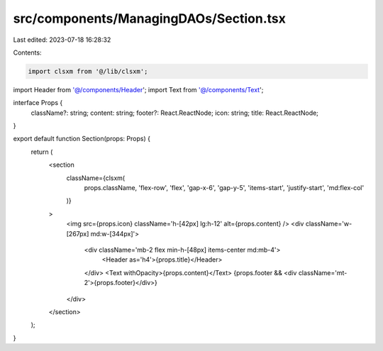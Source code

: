 src/components/ManagingDAOs/Section.tsx
=======================================

Last edited: 2023-07-18 16:28:32

Contents:

.. code-block:: tsx

    import clsxm from '@/lib/clsxm';

import Header from '@/components/Header';
import Text from '@/components/Text';

interface Props {
  className?: string;
  content: string;
  footer?: React.ReactNode;
  icon: string;
  title: React.ReactNode;
}

export default function Section(props: Props) {
  return (
    <section
      className={clsxm(
        props.className,
        'flex-row',
        'flex',
        'gap-x-6',
        'gap-y-5',
        'items-start',
        'justify-start',
        'md:flex-col'
      )}
    >
      <img src={props.icon} className='h-[42px] lg:h-12' alt={props.content} />
      <div className='w-[267px] md:w-[344px]'>
        <div className='mb-2 flex min-h-[48px] items-center md:mb-4'>
          <Header as='h4'>{props.title}</Header>
        </div>
        <Text withOpacity>{props.content}</Text>
        {props.footer && <div className='mt-2'>{props.footer}</div>}
      </div>
    </section>
  );
}


